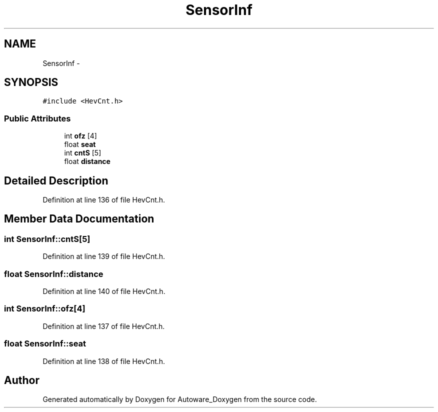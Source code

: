 .TH "SensorInf" 3 "Fri May 22 2020" "Autoware_Doxygen" \" -*- nroff -*-
.ad l
.nh
.SH NAME
SensorInf \- 
.SH SYNOPSIS
.br
.PP
.PP
\fC#include <HevCnt\&.h>\fP
.SS "Public Attributes"

.in +1c
.ti -1c
.RI "int \fBofz\fP [4]"
.br
.ti -1c
.RI "float \fBseat\fP"
.br
.ti -1c
.RI "int \fBcntS\fP [5]"
.br
.ti -1c
.RI "float \fBdistance\fP"
.br
.in -1c
.SH "Detailed Description"
.PP 
Definition at line 136 of file HevCnt\&.h\&.
.SH "Member Data Documentation"
.PP 
.SS "int SensorInf::cntS[5]"

.PP
Definition at line 139 of file HevCnt\&.h\&.
.SS "float SensorInf::distance"

.PP
Definition at line 140 of file HevCnt\&.h\&.
.SS "int SensorInf::ofz[4]"

.PP
Definition at line 137 of file HevCnt\&.h\&.
.SS "float SensorInf::seat"

.PP
Definition at line 138 of file HevCnt\&.h\&.

.SH "Author"
.PP 
Generated automatically by Doxygen for Autoware_Doxygen from the source code\&.
